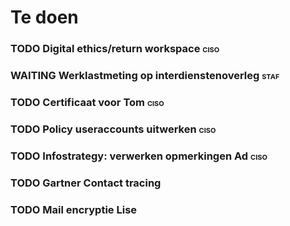 * Te doen
*** TODO Digital ethics/return workspace                               :ciso:
*** WAITING Werklastmeting op interdienstenoverleg :staf:
*** TODO Certificaat voor Tom :ciso:
*** TODO Policy useraccounts uitwerken :ciso:
*** TODO Infostrategy: verwerken opmerkingen Ad :ciso:
DEADLINE: <2020-08-04 Tue>
*** TODO Gartner Contact tracing
DEADLINE: <2020-08-07 Fri>
*** TODO Mail encryptie Lise
SCHEDULED: <2020-08-05 Wed>
